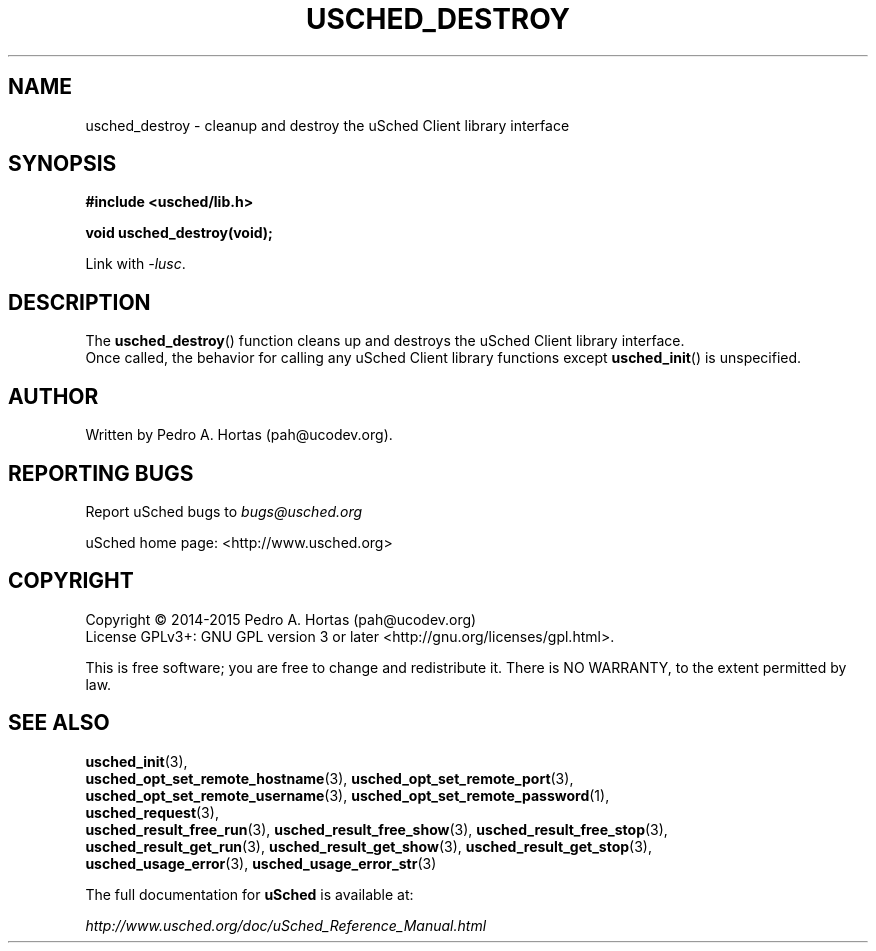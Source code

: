 .\" This file is part of the uCodev uSched project (http://www.usched.org)
.TH USCHED_DESTROY "3" "March 2015" "uCodev uSched" "uSched Programmer's Manual"
.SH NAME
usched_destroy \- cleanup and destroy the uSched Client library interface
.SH SYNOPSIS
.B #include <usched/lib.h>

.BI "void usched_destroy(void);
.sp
Link with \fI\-lusc\fP.
.fi
.SH DESCRIPTION
The
.BR usched_destroy ()
function cleans up and destroys the uSched Client library interface.
.br
Once called, the behavior for calling any uSched Client library functions except
.BR usched_init ()
is unspecified.
.br
.SH AUTHOR
Written by Pedro A. Hortas (pah@ucodev.org).
.SH "REPORTING BUGS"
Report uSched bugs to \fIbugs@usched.org\fR
.PP
uSched home page: <http://www.usched.org>
.PP
.SH COPYRIGHT
Copyright \(co 2014-2015  Pedro A. Hortas (pah@ucodev.org)
.br
License GPLv3+: GNU GPL version 3 or later <http://gnu.org/licenses/gpl.html>.
.br
.PP
This is free software; you are free to change and redistribute it.
There is NO WARRANTY, to the extent permitted by law.
.PP
.SH "SEE ALSO"
\fBusched_init\fR(3),
.br
\fBusched_opt_set_remote_hostname\fR(3), \fBusched_opt_set_remote_port\fR(3),
.br
.br
\fBusched_opt_set_remote_username\fR(3), \fBusched_opt_set_remote_password\fR(1),
.br
.br
\fBusched_request\fR(3),
.br
.br
\fBusched_result_free_run\fR(3), \fBusched_result_free_show\fR(3), \fBusched_result_free_stop\fR(3),
.br
.br
\fBusched_result_get_run\fR(3), \fBusched_result_get_show\fR(3), \fBusched_result_get_stop\fR(3),
.br
.br
\fBusched_usage_error\fR(3), \fBusched_usage_error_str\fR(3)
.br
.PP
The full documentation for
.B uSched
is available at:
.PP
.PP
  \fIhttp://www.usched.org/doc/uSched_Reference_Manual.html\fR
.PP
